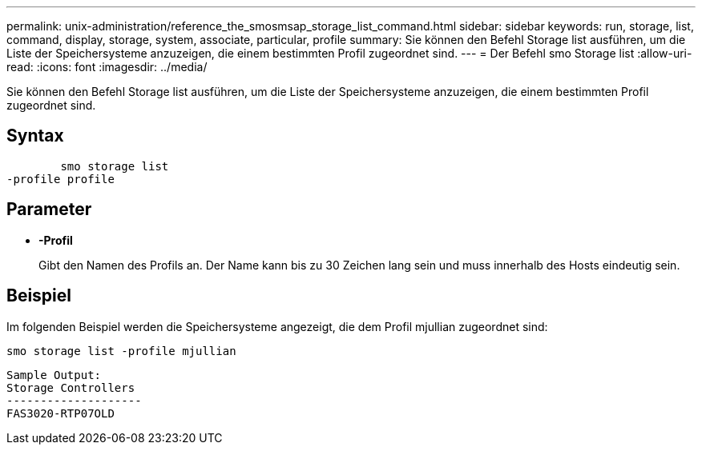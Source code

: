 ---
permalink: unix-administration/reference_the_smosmsap_storage_list_command.html 
sidebar: sidebar 
keywords: run, storage, list, command, display, storage, system, associate, particular, profile 
summary: Sie können den Befehl Storage list ausführen, um die Liste der Speichersysteme anzuzeigen, die einem bestimmten Profil zugeordnet sind. 
---
= Der Befehl smo Storage list
:allow-uri-read: 
:icons: font
:imagesdir: ../media/


[role="lead"]
Sie können den Befehl Storage list ausführen, um die Liste der Speichersysteme anzuzeigen, die einem bestimmten Profil zugeordnet sind.



== Syntax

[listing]
----

        smo storage list
-profile profile
----


== Parameter

* *-Profil*
+
Gibt den Namen des Profils an. Der Name kann bis zu 30 Zeichen lang sein und muss innerhalb des Hosts eindeutig sein.





== Beispiel

Im folgenden Beispiel werden die Speichersysteme angezeigt, die dem Profil mjullian zugeordnet sind:

[listing]
----
smo storage list -profile mjullian
----
[listing]
----

Sample Output:
Storage Controllers
--------------------
FAS3020-RTP07OLD
----